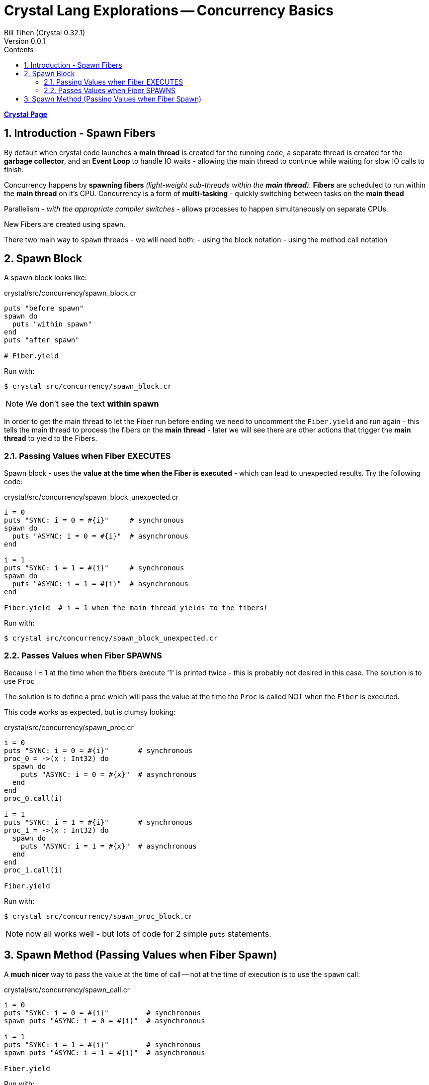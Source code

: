 = Crystal Lang Explorations -- Concurrency Basics
:source-highlighter: prettify
:source-language: crystal
Bill Tihen (Crystal 0.32.1)
Version 0.0.1
:sectnums:
:toc:
:toclevels: 4
:toc-title: Contents

:description: Exploring Crystal's Features
:keywords: Crystal Language
:imagesdir: ./images

*link:crystal_index.html[Crystal Page]*

== Introduction - Spawn Fibers

By default when crystal code launches a *main thread* is created for the running code, a separate thread is created for the *garbage collector*, and an *Event Loop* to handle IO waits - allowing the main thread to continue while waiting for slow IO calls to finish.

Concurrency happens by **spawning fibers** _(light-weight sub-threads within the *main thread*)._  **Fibers** are scheduled to run within the *main thread* on it's CPU.  Concurrency is a form of *multi-tasking* - quickly switching between tasks on the *main thead*

Parallelism - _with the appropriate compiler switches_ - allows processes to happen simultaneously on separate CPUs.

New Fibers are created using `spawn`.

There two main way to `spawn` threads - we will need both:
- using the block notation
- using the method call notation

== Spawn Block

A spawn block looks like:

.crystal/src/concurrency/spawn_block.cr
[source,linenums]
----
puts "before spawn"
spawn do
  puts "within spawn"
end
puts "after spawn"

# Fiber.yield
----

Run with:
```bash
$ crystal src/concurrency/spawn_block.cr
```

NOTE: We don't see the text *within spawn*

In order to get the main thread to let the Fiber run before ending we need to uncomment the `Fiber.yield` and run again - this tells the main thread to process the fibers on the *main thread* - later we will see there are other actions that trigger the *main thread* to yield to the Fibers.

=== Passing Values when Fiber EXECUTES

Spawn block - uses the **value at the time when the Fiber is executed** - which can lead to unexpected results. Try the following code:

.crystal/src/concurrency/spawn_block_unexpected.cr
[source,linenums]
----
i = 0
puts "SYNC: i = 0 = #{i}"     # synchronous
spawn do
  puts "ASYNC: i = 0 = #{i}"  # asynchronous
end

i = 1
puts "SYNC: i = 1 = #{i}"     # synchronous
spawn do
  puts "ASYNC: i = 1 = #{i}"  # asynchronous
end

Fiber.yield  # i = 1 when the main thread yields to the fibers!
----

Run with:
```bash
$ crystal src/concurrency/spawn_block_unexpected.cr
```

=== Passes Values when Fiber SPAWNS

Because i = 1 at the time when the fibers execute '1' is printed twice - this is probably not desired in this case.  The solution is to use `Proc`

The solution is to define a proc which will pass the value at the time the `Proc` is called NOT when the `Fiber` is executed.

This code works as expected, but is clumsy looking:

.crystal/src/concurrency/spawn_proc.cr
[source,linenums]
----
i = 0
puts "SYNC: i = 0 = #{i}"       # synchronous
proc_0 = ->(x : Int32) do
  spawn do
    puts "ASYNC: i = 0 = #{x}"  # asynchronous
  end
end
proc_0.call(i)

i = 1
puts "SYNC: i = 1 = #{i}"       # synchronous
proc_1 = ->(x : Int32) do
  spawn do
    puts "ASYNC: i = 1 = #{x}"  # asynchronous
  end
end
proc_1.call(i)

Fiber.yield
----

Run with:
```bash
$ crystal src/concurrency/spawn_proc_block.cr
```

NOTE: now all works well - but lots of code for 2 simple `puts` statements.

== Spawn Method (Passing Values when Fiber Spawn)

A *much nicer* way to pass the value at the time of call -- not at the time of execution is to use the `spawn` call:

.crystal/src/concurrency/spawn_call.cr
[source,linenums]
----
i = 0
puts "SYNC: i = 0 = #{i}"         # synchronous
spawn puts "ASYNC: i = 0 = #{i}"  # asynchronous

i = 1
puts "SYNC: i = 1 = #{i}"         # synchronous
spawn puts "ASYNC: i = 1 = #{i}"  # asynchronous

Fiber.yield
----

Run with:
```bash
$ crystal src/concurrency/spawn_call.cr
```

This is syntactic sugar (a crystal `macro`) for `proc`-`spawn` technique shown above.  I find this syntax far more attractive and will be used for method calls from now on!

Just a reminder, notice how all async messages happen after `Fiber.yield`

*link:crystal_index.html[Crystal Page]*
